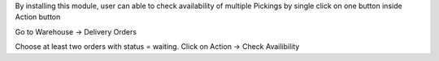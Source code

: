 By installing this module, user can able to check availability of multiple Pickings by single click on one button inside Action button

Go to Warehouse -> Delivery Orders

Choose at least two orders with status = waiting. Click on Action -> Check Availibility
